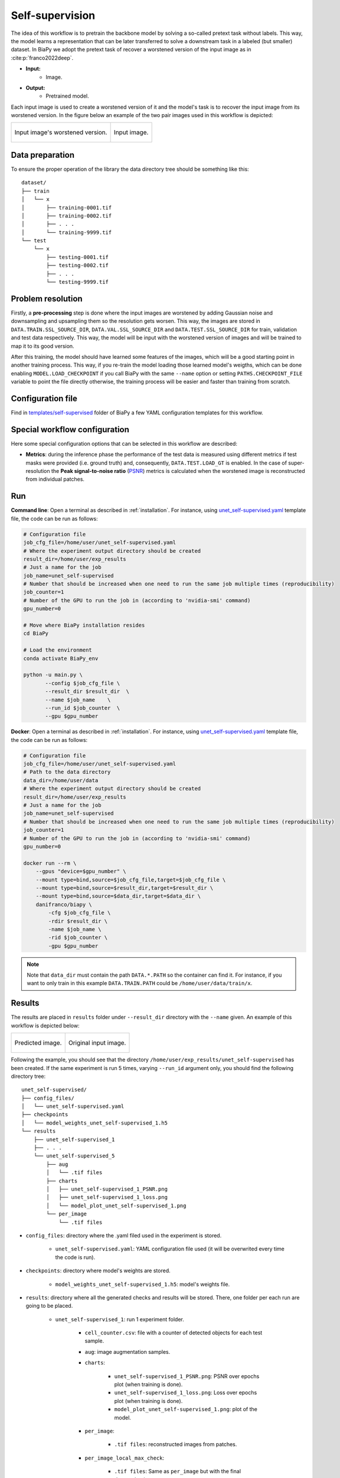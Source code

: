 .. _self-supervision:

Self-supervision
----------------

The idea of this workflow is to pretrain the backbone model by solving a so-called pretext task without labels. This way, the model learns a representation that can be later transferred to solve a downstream task in a labeled (but smaller) dataset. In BiaPy we adopt the pretext task of recover a worstened version of the input image as in :cite:p:`franco2022deep`.

* **Input:** 
    * Image. 
* **Output:**
    * Pretrained model. 

Each input image is used to create a worstened version of it and the model's task is to recover the input image from its worstened version. In the figure below an example of the two pair images used in this workflow is depicted:

.. list-table::

  * - .. figure:: ../img/lucchi_train_0_crap.png
         :align: center

         Input image's worstened version.  

    - .. figure:: ../img/lucchi_train_0.png
         :align: center

         Input image. 

.. _self-supervision_data_prep:

Data preparation
~~~~~~~~~~~~~~~~

To ensure the proper operation of the library the data directory tree should be something like this: ::

    dataset/
    ├── train
    │   └── x
    │       ├── training-0001.tif
    │       ├── training-0002.tif
    │       ├── . . .
    │       └── training-9999.tif
    └── test
        └── x
            ├── testing-0001.tif
            ├── testing-0002.tif
            ├── . . .
            └── testing-9999.tif

.. _self-supervision_problem_resolution:

Problem resolution
~~~~~~~~~~~~~~~~~~

Firstly, a **pre-processing** step is done where the input images are worstened by adding Gaussian noise and downsampling and upsampling them so the resolution gets worsen. This way, the images are stored in ``DATA.TRAIN.SSL_SOURCE_DIR``, ``DATA.VAL.SSL_SOURCE_DIR`` and ``DATA.TEST.SSL_SOURCE_DIR`` for train, validation and test data respectively. This way, the model will be input with the worstened version of images and will be trained to map it to its good version.  

After this training, the model should have learned some features of the images, which will be a good starting point in another training process. This way, if you re-train the model loading those learned model's weigths, which can be done enabling ``MODEL.LOAD_CHECKPOINT`` if you call BiaPy with the same ``--name`` option or setting ``PATHS.CHECKPOINT_FILE`` variable to point the file directly otherwise, the training process will be easier and faster than training from scratch. 

Configuration file
~~~~~~~~~~~~~~~~~~

Find in `templates/self-supervised <https://github.com/danifranco/BiaPy/tree/master/templates/self-supervised>`__ folder of BiaPy a few YAML configuration templates for this workflow. 


Special workflow configuration
~~~~~~~~~~~~~~~~~~~~~~~~~~~~~~

Here some special configuration options that can be selected in this workflow are described:

* **Metrics**: during the inference phase the performance of the test data is measured using different metrics if test masks were provided (i.e. ground truth) and, consequently, ``DATA.TEST.LOAD_GT`` is enabled. In the case of super-resolution the **Peak signal-to-noise ratio** (`PSNR <https://en.wikipedia.org/wiki/Peak_signal-to-noise_ratio>`__) metrics is calculated when the worstened image is reconstructed from individual patches.

Run
~~~

**Command line**: Open a terminal as described in :ref:`installation`. For instance, using `unet_self-supervised.yaml <https://github.com/danifranco/BiaPy/blob/master/templates/self-supervised/unet_self-supervised.yaml>`__ template file, the code can be run as follows:

.. code-block:: bash
    
    # Configuration file
    job_cfg_file=/home/user/unet_self-supervised.yaml       
    # Where the experiment output directory should be created
    result_dir=/home/user/exp_results  
    # Just a name for the job
    job_name=unet_self-supervised      
    # Number that should be increased when one need to run the same job multiple times (reproducibility)
    job_counter=1
    # Number of the GPU to run the job in (according to 'nvidia-smi' command)
    gpu_number=0                   

    # Move where BiaPy installation resides
    cd BiaPy

    # Load the environment
    conda activate BiaPy_env
    
    python -u main.py \
           --config $job_cfg_file \
           --result_dir $result_dir  \ 
           --name $job_name    \
           --run_id $job_counter  \
           --gpu $gpu_number  


**Docker**: Open a terminal as described in :ref:`installation`. For instance, using `unet_self-supervised.yaml <https://github.com/danifranco/BiaPy/blob/master/templates/self-supervision/unet_self-supervised.yaml>`__ template file, the code can be run as follows:

.. code-block:: bash                                                                                                    

    # Configuration file
    job_cfg_file=/home/user/unet_self-supervised.yaml
    # Path to the data directory
    data_dir=/home/user/data
    # Where the experiment output directory should be created
    result_dir=/home/user/exp_results
    # Just a name for the job
    job_name=unet_self-supervised
    # Number that should be increased when one need to run the same job multiple times (reproducibility)
    job_counter=1
    # Number of the GPU to run the job in (according to 'nvidia-smi' command)
    gpu_number=0

    docker run --rm \
        --gpus "device=$gpu_number" \
        --mount type=bind,source=$job_cfg_file,target=$job_cfg_file \
        --mount type=bind,source=$result_dir,target=$result_dir \
        --mount type=bind,source=$data_dir,target=$data_dir \
        danifranco/biapy \
            -cfg $job_cfg_file \
            -rdir $result_dir \
            -name $job_name \
            -rid $job_counter \
            -gpu $gpu_number

.. note:: 
    Note that ``data_dir`` must contain the path ``DATA.*.PATH`` so the container can find it. For instance, if you want to only train in this example ``DATA.TRAIN.PATH`` could be ``/home/user/data/train/x``. 


.. _self-supervision_results:

Results                                                                                                                 
~~~~~~~  

The results are placed in ``results`` folder under ``--result_dir`` directory with the ``--name`` given. An example of this workflow is depicted below:

.. list-table:: 

  * - .. figure:: ../img/pred_ssl.png
         :align: center

         Predicted image.

    - .. figure:: ../img/lucchi_train_0.png
         :align: center

         Original input image.


Following the example, you should see that the directory ``/home/user/exp_results/unet_self-supervised`` has been created. If the same experiment is run 5 times, varying ``--run_id`` argument only, you should find the following directory tree: ::

    unet_self-supervised/
    ├── config_files/
    │   └── unet_self-supervised.yaml                                                                                                           
    ├── checkpoints
    │   └── model_weights_unet_self-supervised_1.h5
    └── results
        ├── unet_self-supervised_1
        ├── . . .
        └── unet_self-supervised_5
            ├── aug
            │   └── .tif files
            ├── charts
            │   ├── unet_self-supervised_1_PSNR.png
            │   ├── unet_self-supervised_1_loss.png
            │   └── model_plot_unet_self-supervised_1.png
            └── per_image
                └── .tif files


* ``config_files``: directory where the .yaml filed used in the experiment is stored. 

    * ``unet_self-supervised.yaml``: YAML configuration file used (it will be overwrited every time the code is run).

* ``checkpoints``: directory where model's weights are stored.

    * ``model_weights_unet_self-supervised_1.h5``: model's weights file.

* ``results``: directory where all the generated checks and results will be stored. There, one folder per each run are going to be placed.

    * ``unet_self-supervised_1``: run 1 experiment folder. 

        * ``cell_counter.csv``: file with a counter of detected objects for each test sample.

        * ``aug``: image augmentation samples.

        * ``charts``:  

             * ``unet_self-supervised_1_PSNR.png``: PSNR over epochs plot (when training is done).

             * ``unet_self-supervised_1_loss.png``: Loss over epochs plot (when training is done). 

             * ``model_plot_unet_self-supervised_1.png``: plot of the model.

        * ``per_image``:

            * ``.tif files``: reconstructed images from patches.  

        * ``per_image_local_max_check``: 

            * ``.tif files``: Same as ``per_image`` but with the final detected points.

.. note:: 

  Here, for visualization purposes, only ``unet_self-supervised_1`` has been described but ``unet_self-supervised_2``, ``unet_self-supervised_3``, ``unet_self-supervised_4`` and ``unet_self-supervised_5`` will follow the same structure.



